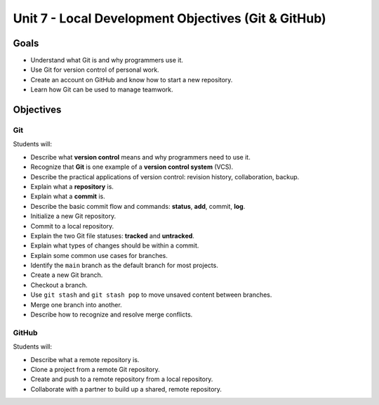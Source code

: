 Unit 7 - Local Development Objectives (Git & GitHub)
====================================================

Goals
-----

- Understand what Git is and why programmers use it.
- Use Git for version control of personal work.
- Create an account on GitHub and know how to start a new repository.
- Learn how Git can be used to manage teamwork.

Objectives
----------

Git
^^^

Students will:

- Describe what **version control** means and why programmers need to use it.
- Recognize that **Git** is one example of a **version control system** (VCS).
- Describe the practical applications of version control: revision history,
  collaboration, backup.
- Explain what a **repository** is.
- Explain what a **commit** is.
- Describe the basic commit flow and commands: **status**, **add**, commit,
  **log**.
- Initialize a new Git repository.
- Commit to a local repository.
- Explain the two Git file statuses: **tracked** and **untracked**.
- Explain what types of changes should be within a commit.
- Explain some common use cases for branches.
- Identify the ``main`` branch as the default branch for most projects.
- Create a new Git branch.
- Checkout a branch.
- Use ``git stash`` and ``git stash pop`` to move unsaved content between
  branches.
- Merge one branch into another.
- Describe how to recognize and resolve merge conflicts.

GitHub
^^^^^^

Students will:

- Describe what a remote repository is.
- Clone a project from a remote Git repository.
- Create and push to a remote repository from a local repository.
- Collaborate with a partner to build up a shared, remote repository.
